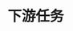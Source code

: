 
* 下游任务
:PROPERTIES:
:ID:       036b3e16-970b-4b7c-8f87-ec9dcce2e5de
:BRAIN_PARENTS:
:BRAIN_CHILDREN:
:END:

